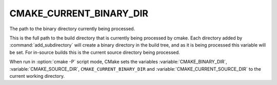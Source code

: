 CMAKE_CURRENT_BINARY_DIR
------------------------

The path to the binary directory currently being processed.

This is the full path to the build directory that is currently being
processed by cmake.  Each directory added by :command:`add_subdirectory` will
create a binary directory in the build tree, and as it is being
processed this variable will be set.  For in-source builds this is the
current source directory being processed.

When run in :option:`cmake -P` script mode, CMake sets the variables
:variable:`CMAKE_BINARY_DIR`, :variable:`CMAKE_SOURCE_DIR`,
``CMAKE_CURRENT_BINARY_DIR`` and
:variable:`CMAKE_CURRENT_SOURCE_DIR` to the current working directory.
